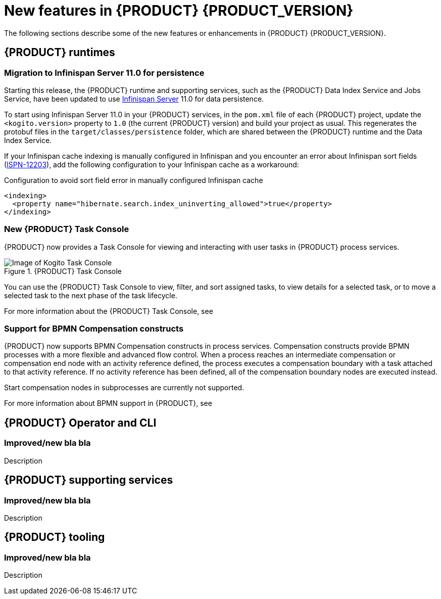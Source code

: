 [id='ref-kogito-rn-new-features_{context}']
= New features in {PRODUCT} {PRODUCT_VERSION}

The following sections describe some of the new features or enhancements in {PRODUCT} {PRODUCT_VERSION}.

== {PRODUCT} runtimes

===  Migration to Infinispan Server 11.0 for persistence

Starting this release, the {PRODUCT} runtime and supporting services, such as the {PRODUCT} Data Index Service and Jobs Service, have been updated to use https://infinispan.org/[Infinispan Server] 11.0 for data persistence.

To start using Infinispan Server 11.0 in your {PRODUCT} services, in the `pom.xml` file of each {PRODUCT} project, update the `<kogito.version>` property to `1.0` (the current {PRODUCT} version) and build your project as usual. This regenerates the protobuf files in the `target/classes/persistence` folder, which are shared between the {PRODUCT} runtime and the Data Index Service.

If your Infinispan cache indexing is manually configured in Infinispan and you encounter an error about Infinispan sort fields (https://issues.redhat.com/browse/ISPN-12203[ISPN-12203]), add the following configuration to your Infinispan cache as a workaround:

.Configuration to avoid sort field error in manually configured Infinispan cache
[source,xml]
----
<indexing>
  <property name="hibernate.search.index_uninverting_allowed">true</property>
</indexing>
----

=== New {PRODUCT} Task Console

{PRODUCT} now provides a Task Console for viewing and interacting with user tasks in {PRODUCT} process services.

.{PRODUCT} Task Console
image::kogito/bpmn/kogito-task-console.png[Image of Kogito Task Console]

You can use the {PRODUCT} Task Console to view, filter, and sort assigned tasks, to view details for a selected task, or to move a selected task to the next phase of the task lifecycle.

For more information about the {PRODUCT} Task Console, see
ifdef::KOGITO[]
{URL_PROCESS_SERVICES}#con-task-console_kogito-developing-process-services[_{PROCESS_SERVICES}_].
endif::[]
ifdef::KOGITO-COMM[]
xref:con-task-console_kogito-developing-process-services[].
endif::[]

=== Support for BPMN Compensation constructs

{PRODUCT} now supports BPMN Compensation constructs in process services. Compensation constructs provide BPMN processes with a more flexible and advanced flow control. When a process reaches an intermediate compensation or compensation end node with an activity reference defined, the process executes a compensation boundary with a task attached to that activity reference. If no activity reference has been defined, all of the compensation boundary nodes are executed instead.

Start compensation nodes in subprocesses are currently not supported.

For more information about BPMN support in {PRODUCT}, see
ifdef::KOGITO[]
{URL_PROCESS_SERVICES}#ref-bpmn-support_kogito-developing-process-services[_{PROCESS_SERVICES}_].
endif::[]
ifdef::KOGITO-COMM[]
xref:ref-bpmn-support_kogito-developing-process-services[].
endif::[]

== {PRODUCT} Operator and CLI

=== Improved/new bla bla

Description

== {PRODUCT} supporting services

=== Improved/new bla bla

Description

== {PRODUCT} tooling

=== Improved/new bla bla

Description
